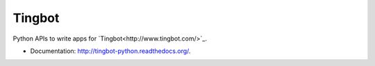===============================
Tingbot
===============================

Python APIs to write apps for `Tingbot<http://www.tingbot.com/>`_.

* Documentation: http://tingbot-python.readthedocs.org/.
